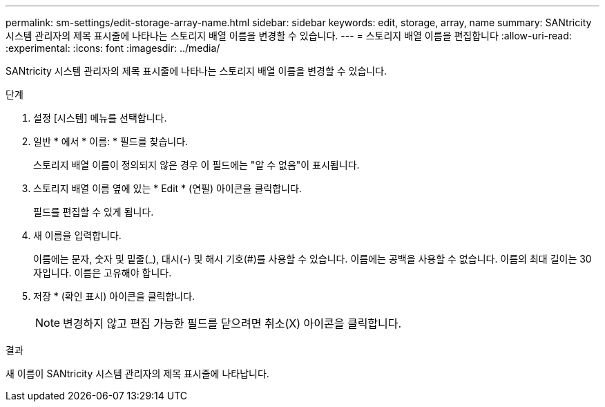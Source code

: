 ---
permalink: sm-settings/edit-storage-array-name.html 
sidebar: sidebar 
keywords: edit, storage, array, name 
summary: SANtricity 시스템 관리자의 제목 표시줄에 나타나는 스토리지 배열 이름을 변경할 수 있습니다. 
---
= 스토리지 배열 이름을 편집합니다
:allow-uri-read: 
:experimental: 
:icons: font
:imagesdir: ../media/


[role="lead"]
SANtricity 시스템 관리자의 제목 표시줄에 나타나는 스토리지 배열 이름을 변경할 수 있습니다.

.단계
. 설정 [시스템] 메뉴를 선택합니다.
. 일반 * 에서 * 이름: * 필드를 찾습니다.
+
스토리지 배열 이름이 정의되지 않은 경우 이 필드에는 "알 수 없음"이 표시됩니다.

. 스토리지 배열 이름 옆에 있는 * Edit * (연필) 아이콘을 클릭합니다.
+
필드를 편집할 수 있게 됩니다.

. 새 이름을 입력합니다.
+
이름에는 문자, 숫자 및 밑줄(_), 대시(-) 및 해시 기호(#)를 사용할 수 있습니다. 이름에는 공백을 사용할 수 없습니다. 이름의 최대 길이는 30자입니다. 이름은 고유해야 합니다.

. 저장 * (확인 표시) 아이콘을 클릭합니다.
+
[NOTE]
====
변경하지 않고 편집 가능한 필드를 닫으려면 취소(X) 아이콘을 클릭합니다.

====


.결과
새 이름이 SANtricity 시스템 관리자의 제목 표시줄에 나타납니다.
